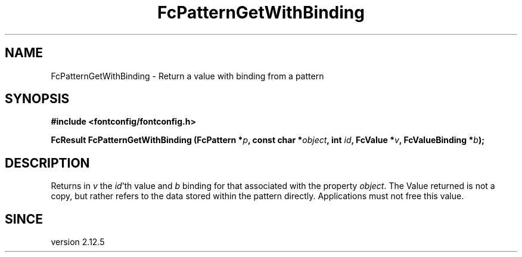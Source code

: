 .\" auto-generated by docbook2man-spec from docbook-utils package
.TH "FcPatternGetWithBinding" "3" "21 9月 2017" "Fontconfig 2.12.6" ""
.SH NAME
FcPatternGetWithBinding \- Return a value with binding from a pattern
.SH SYNOPSIS
.nf
\fB#include <fontconfig/fontconfig.h>
.sp
FcResult FcPatternGetWithBinding (FcPattern *\fIp\fB, const char *\fIobject\fB, int \fIid\fB, FcValue *\fIv\fB, FcValueBinding *\fIb\fB);
.fi\fR
.SH "DESCRIPTION"
.PP
Returns in \fIv\fR the \fIid\fR\&'th value
and \fIb\fR binding for that associated with the property
\fIobject\fR\&.
The Value returned is not a copy, but rather refers to the data stored
within the pattern directly. Applications must not free this value.
.SH "SINCE"
.PP
version 2.12.5
